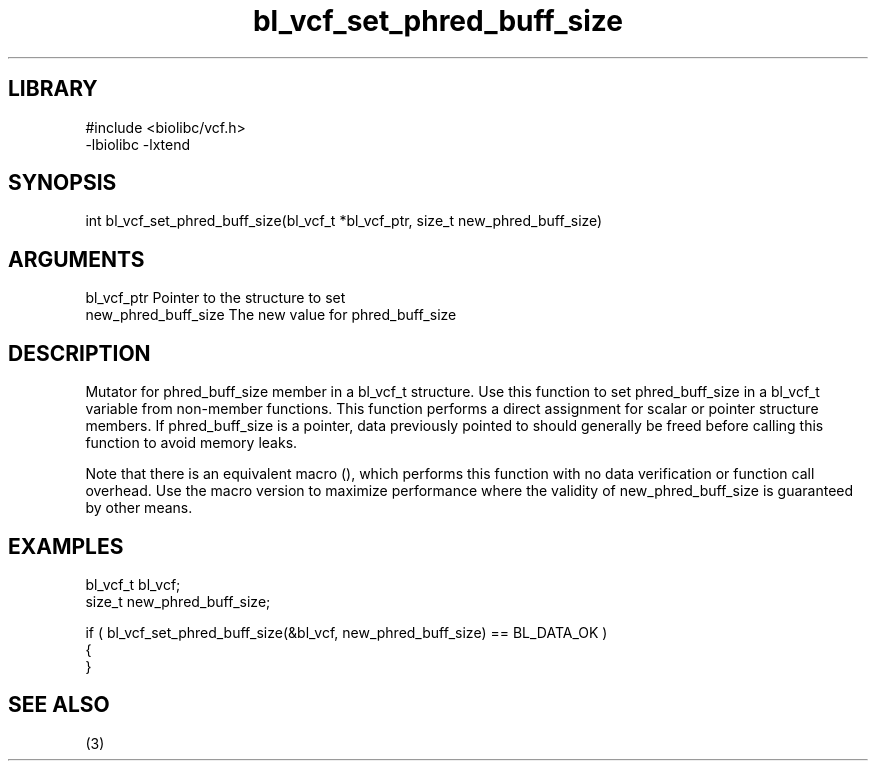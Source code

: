 \" Generated by c2man from bl_vcf_set_phred_buff_size.c
.TH bl_vcf_set_phred_buff_size 3

.SH LIBRARY
\" Indicate #includes, library name, -L and -l flags
.nf
.na
#include <biolibc/vcf.h>
-lbiolibc -lxtend
.ad
.fi

\" Convention:
\" Underline anything that is typed verbatim - commands, etc.
.SH SYNOPSIS
.PP
.nf 
.na
int     bl_vcf_set_phred_buff_size(bl_vcf_t *bl_vcf_ptr, size_t new_phred_buff_size)
.ad
.fi

.SH ARGUMENTS
.nf
.na
bl_vcf_ptr      Pointer to the structure to set
new_phred_buff_size The new value for phred_buff_size
.ad
.fi

.SH DESCRIPTION

Mutator for phred_buff_size member in a bl_vcf_t structure.
Use this function to set phred_buff_size in a bl_vcf_t variable
from non-member functions.  This function performs a direct
assignment for scalar or pointer structure members.  If
phred_buff_size is a pointer, data previously pointed to should
generally be freed before calling this function to avoid memory
leaks.

Note that there is an equivalent macro (), which performs
this function with no data verification or function call overhead.
Use the macro version to maximize performance where the validity
of new_phred_buff_size is guaranteed by other means.

.SH EXAMPLES
.nf
.na

bl_vcf_t        bl_vcf;
size_t          new_phred_buff_size;

if ( bl_vcf_set_phred_buff_size(&bl_vcf, new_phred_buff_size) == BL_DATA_OK )
{
}
.ad
.fi

.SH SEE ALSO

(3)

